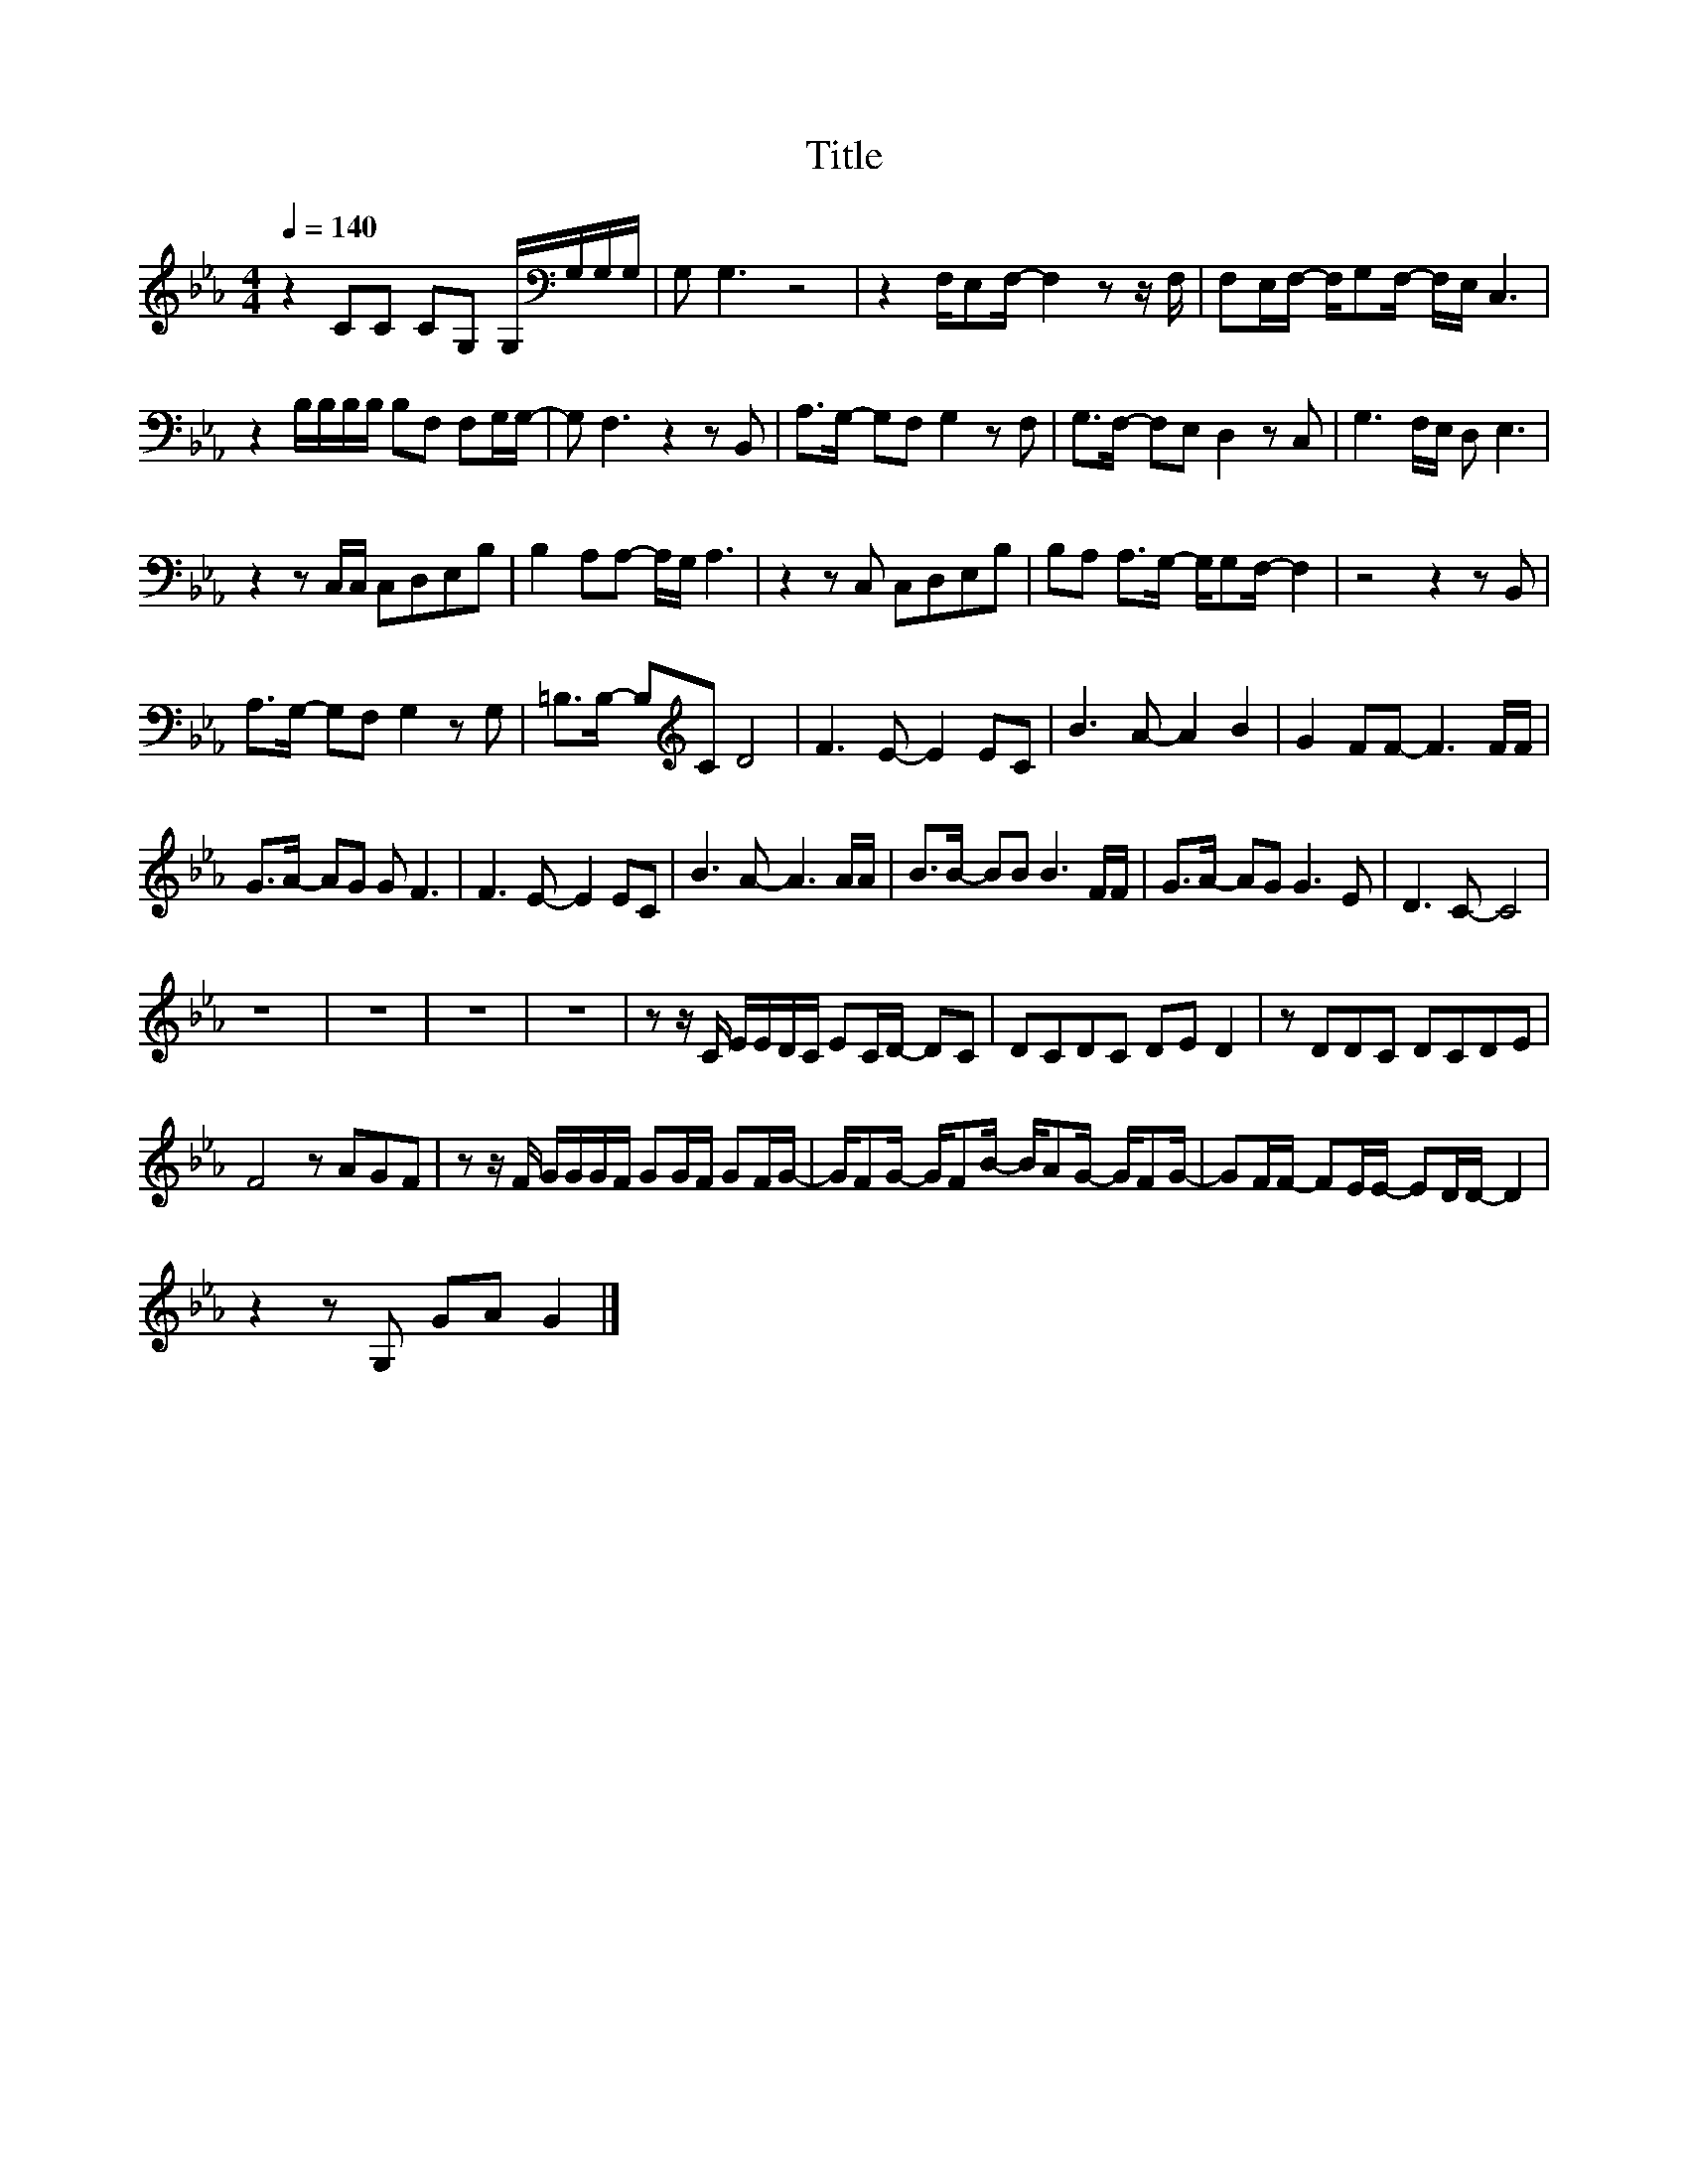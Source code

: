 X:51
T:Title
L:1/8
Q:1/4=140
M:4/4
I:linebreak $
K:Eb
V:1
 z2 CC CG, G,/[K:bass]G,/G,/G,/ | G, G,3 z4 | z2 F,/E,F,/- F,2 z z/ F,/ | %3
 F,E,/F,/- F,/G,F,/- F,/E,/ C,3 |$ z2 B,/B,/B,/B,/ B,F, F,G,/G,/- | G, F,3 z2 z B,, | %6
 A,>G,- G,F, G,2 z F, | G,>F,- F,E, D,2 z C, | G,3 F,/E,/ D, E,3 |$ z2 z C,/C,/ C,D,E,B, | %10
 B,2 A,A,- A,/G,/ A,3 | z2 z C, C,D,E,B, | B,A, A,>G,- G,/G,F,/- F,2 | z4 z2 z B,, |$ %14
 A,>G,- G,F, G,2 z G, | =B,>B,- B,[K:treble]C D4 | F3 E- E2 EC | B3 A- A2 B2 | G2 FF- F3 F/F/ |$ %19
 G>A- AG G F3 | F3 E- E2 EC | B3 A- A3 A/A/ | B>B- BB B3 F/F/ | G>A- AG G3 E | D3 C- C4 |$ z8 | %26
 z8 | z8 | z8 | z z/ C/ E/E/D/C/ EC/D/- DC | DCDC DE D2 | z DDC DCDE |$ F4 z AGF | %33
 z z/ F/ G/G/G/F/ GG/F/ GF/G/- | G/FG/- G/FB/- B/AG/- G/FG/- | GF/F/- FE/E/- ED/D/- D2 |$ %36
 z2 z G, GA G2 |] %37
